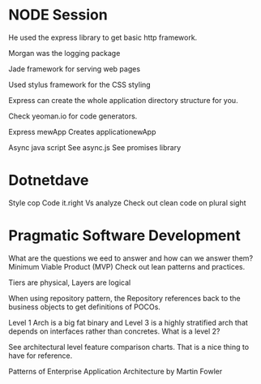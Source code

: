 * NODE Session
He used the express library to get basic http framework.

Morgan was the logging package

Jade framework for serving web pages

Used stylus framework for the CSS styling

Express can create the whole application directory structure for you.

Check yeoman.io for code generators.

Express mewApp
Creates applicationewApp

Async java script
See async.js
See promises library

* Dotnetdave
Style cop
Code it.right
Vs analyze
Check out clean code on plural sight

* Pragmatic Software Development
What are the questions we eed to answer and how can we answer them? 
Minimum Viable Product (MVP)
Check out lean patterns and practices.

Tiers are physical, Layers are logical

When using repository pattern, the Repository references back to the
business objects to get definitions of POCOs.

Level 1 Arch is a big fat binary and Level 3 is a highly stratified
arch that depends on interfaces rather than concretes. What is a
level 2?

See architectural level feature comparison charts. That is a nice
thing to have for reference.

Patterns of Enterprise Application Architecture by Martin Fowler




